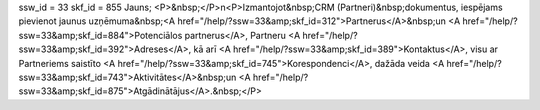 ssw_id = 33skf_id = 855Jauns;<P>&nbsp;</P>\n<P>Izmantojot&nbsp;CRM (Partneri)&nbsp;dokumentus, iespējams pievienot jaunus uzņēmuma&nbsp;<A href="/help/?ssw=33&amp;skf_id=312">Partnerus</A>&nbsp;un <A href="/help/?ssw=33&amp;skf_id=884">Potenciālos partnerus</A>, Partneru <A href="/help/?ssw=33&amp;skf_id=392">Adreses</A>, kā arī <A href="/help/?ssw=33&amp;skf_id=389">Kontaktus</A>, visu ar Partneriems saistīto <A href="/help/?ssw=33&amp;skf_id=745">Korespondenci</A>, dažāda veida <A href="/help/?ssw=33&amp;skf_id=743">Aktivitātes</A>&nbsp;un <A href="/help/?ssw=33&amp;skf_id=875">Atgādinātājus</A>.&nbsp;</P>
